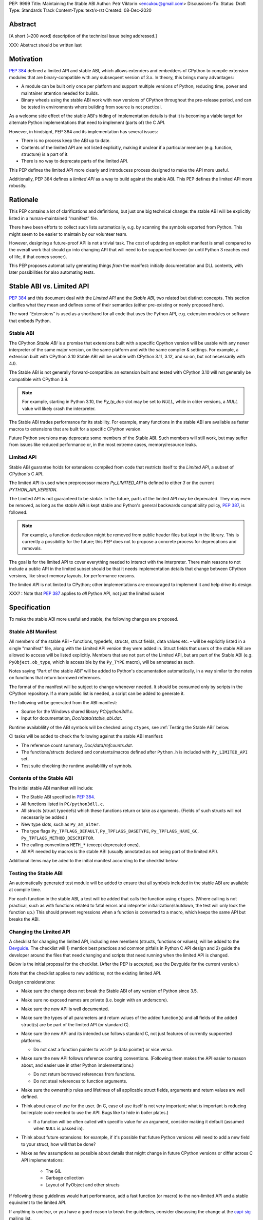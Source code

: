 PEP: 9999
Title: Maintaining the Stable ABI
Author: Petr Viktorin <encukou@gmail.com>
Discussions-To: 
Status: Draft
Type: Standards Track
Content-Type: text/x-rst
Created: 08-Dec-2020


Abstract
========

[A short (~200 word) description of the technical issue being addressed.]

XXX: Abstract should be written last


Motivation
==========

:pep:`384` defined a limited API and stable ABI, which allows extenders and
embedders of CPython to compile extension modules that are binary-compatible
with any subsequent version of 3.x.
In theory, this brings many advantages:

* A module can be built only once per platform and support multiple versions
  of Python, reducing time, power and maintainer attention needed for builds.
* Binary wheels using the stable ABI work with new versions of CPython
  throughout the pre-release period, and can be tested in environments where
  building from source is not practical.

As a welcome side effect of the stable ABI's hiding of implementation details
is that it is becoming a viable target for alternate Python implementations
that need to implement (parts of) the C API.

However, in hindsignt, PEP 384 and its implementation has several issues:

* There is no process keep the ABI up to date.
* Contents of the limited API are not listed explicitly, making it unclear
  if a particular member (e.g. function, structure) is a part of it.
* There is no way to deprecate parts of the limited API.

This PEP defines the limited API more clearly and introducess process
designed to make the API more useful.

Additionally, PEP 384 defines a *limited API* as a way to build against the
stable ABI.
This PEP defines the limited API more robustly.


Rationale
=========

This PEP contains a lot of clarifications and definitions, but just one big
technical change: the stable ABI will be explicitly listed in
a human-maintained “manifest” file.

There have been efforts to collect such lists automatically, e.g. by scanning
the symbols exported from Python.
This might seem to be easier to maintain by our volunteer team.

However, designing a future-proof API is not a trivial task.
The cost of updating an explicit manifest is small compared
to the overall work that should go into changing API that will need to
be suppported forever (or until Python 3 reaches
end of life, if that comes sooner).

This PEP proposes automatically generating things *from* the manifest:
initially documentation and DLL contents, with later possibilities
for also automating tests.


Stable ABI vs. Limited API
==========================

:pep:`384` and this document deal with the *Limited API* and the *Stable ABI*,
two related but distinct concepts.
This section clarifies what they mean and defines some of their semantics
(either pre-existing or newly proposed here).

The word “Extensions” is used as a shorthand for all code that uses the
Python API, e.g. extension modules or software that embeds Python.


Stable ABI
----------

The CPython *Stable ABI* is a promise that extensions built with a specific
Cpython version will be usable with any newer interpreter of the same major
version, on the same platform and with the same compiler & settings.
For example, a extension built with CPython 3.10 Stable ABI will be usable with
CPython 3.11, 3.12, and so on, but not necessarily with 4.0.

The Stable ABI is not generally forward-compatible: an extension built and
tested with CPython 3.10 will not generally be compatible with CPython 3.9.

.. note::
   For example, starting in Python 3.10, the `Py_tp_doc` slot may be set to
   `NULL`, while in older versions, a `NULL` value will likely crash the 
   interpreter.

The Stable ABI trades performance for its stability.
For example, many functions in the stable ABI are available as faster macros
to extensions that are built for a specific CPython version.

Future Python sversions may deprecate some members of the Stable ABI.
Such members will still work, but may suffer from issues like reduced
performance or, in the most extreme cases, memory/resource leaks.


Limited API
-----------

Stable ABI guarantee holds for extensions compiled from code that restricts
itself to the *Limited API*, a subset of CPython's C API.

The limited API is used when preprocessor macro `Py_LIMITED_API` is defined
to either `3` or the current `PYTHON_API_VERSION`.

The Limited API is not guaranteed to be *stable*.
In the future, parts of the limited API may be deprecated.
They may even be removed, as long as the *stable ABI* is kept
stable and Python's general backwards compatibility policy, :pep:`387`,
is followed.

.. note::

   For example, a function declaration might be removed from public header
   files but kept in the library.
   This is currently a possibility for the future; this PEP does not to propose
   a concrete process for deprecations and removals.

The goal is for the limited API to cover everything needed to interact
with the interpreter.
There main reasons to not include a public API in the limited subset
should be that it needs implementation details that change between CPython
versions, like struct memory layouts, for performance reasons.

The limited API is not limited to CPython; other implementations are
encouraged to implement it and help drive its design.

XXX? : Note that :pep:`387` applies to *all* Python API, not just the limited subset


Specification
=============

To make the stable ABI more useful and stable, the following changes
are proposed.


Stable ABI Manifest
-------------------

All members of the stable ABI – functions, typedefs, structs, struct fields,
data values etc. – will be explicitly listed in a single "manifest" file,
along with the Limited API version they were added in.
Struct fields that users of the stable ABI are allowed to access will be
listed explicitly.
Members that are not part of the Limited API, but are part of the Stable ABI
(e.g. ``PyObject.ob_type``, which is accessible by the ``Py_TYPE`` macro),
will be annotated as such.

Notes saying “Part of the stable ABI” will be added to Python's documentation
automatically, in a way similar to the notes on functions that return borrowed 
references.

The format of the manifest will be subject to change whenever needed.
It should be consumed only by scripts in the CPython repository.
If a more public list is needed, a script can be added to generate it.

The following wil be generated from the ABI manifest:

* Source for the Windows shared library `PC/python3dll.c`.
* Input for documentation, `Doc/data/stable_abi.dat`.

Runtime availablility of the ABI symbols will be checked using ``ctypes``,
see :ref:`Testing the Stable ABI` below.

CI tasks will be added to check the following against the stable ABI manifest:

* The reference count summary, `Doc/data/refcounts.dat`.
* The functions/structs declared and constants/macros defined
  after ``Python.h`` is included with ``Py_LIMITED_API`` set.
* Test suite checking the runtime availablility of symbols.


Contents of the Stable ABI
--------------------------

The initial stable ABI manifest will include:

* The Stable ABI specified in :pep:`384`.
* All functions listed in ``PC/python3dll.c``.
* All structs (struct typedefs) which these functions return or take as
  arguments. (Fields of such structs will not necessarily be added.)
* New type slots, such as ``Py_am_aiter``.
* The type flags  ``Py_TPFLAGS_DEFAULT``, ``Py_TPFLAGS_BASETYPE``,
  ``Py_TPFLAGS_HAVE_GC``, ``Py_TPFLAGS_METHOD_DESCRIPTOR``.
* The calling conventions ``METH_*`` (except deprecated ones).
* All API needed by macros is the stable ABI (usually annotated as not being
  part of the limited API).

Additional items may be aded to the initial manifest according to
the checklist below.


Testing the Stable ABI
----------------------

An automatically generated test module will be added to ensure that all symbols
included in the stable ABI are available at compile time.

For each function in the stable ABI, a test will be added that calls the
function using ``ctypes``. (Where calling is not practical, such as with
functions related to fatal errors and intepreter initialization/shutdown,
the test will only look the function up.)
This should prevent regressions when a function is converted to a macro,
which keeps the same API but breaks the ABI.


Changing the Limited API
------------------------

A checklist for changing the limited API, including new members (structs,
functions or values), will be added to the `Devguide`_.
The checklist will 1) mention best practices and common pitfalls in Python
C API design and 2) guide the developer around the files that need changing and
scripts that need running when the limited API is changed.

Below is the initial proposal for the checklist.
(After the PEP is accepted, see the Devguide for the current version.)

Note that the checklist applies to new additions; not the existing limited API.

Design considerations:

* Make sure the change does not break the Stable ABI of any version of Python
  since 3.5.
* Make sure no exposed names are private (i.e. begin with an underscore).
* Make sure the new API is well documented.
* Make sure the types of all parameters and return values of the added
  function(s) and all fields of the added struct(s) are be part of the
  limited API (or standard C).
* Make sure the new API and its intended use follows standard C, not just
  features of currently suppoerted platforms.

  * Do not cast a function pointer to ``void*`` (a data pointer) or vice versa.

* Make sure the new API follows reference counting conventions. (Following them
  makes the API easier to reason about, and easier use in other Python
  implementations.)

  * Do not return borrowed references from functions.
  * Do not steal references to function arguments.

* Make sure the ownership rules and lifetimes of all applicable struct fields,
  arguments and return values are well defined.
* Think about ease of use for the user. (In C, ease of use itself is not very 
  important; what *is* important is reducing boilerplate code needed to use the
  API. Bugs like to hide in boiler plates.)

  * If a function will be often called with specific value for an argument,
    consider making it default (assumed when ``NULL`` is passed in).

* Think about future extensions: for example, if it's possible that future
  Python versions will need  to add a new field to your struct,
  how will that be done?

* Make as few assumptions as possible about details that might change in
  future CPython versions or differ across C API implementations:

    * The GIL
    * Garbage collection
    * Layout of PyObject and other structs

If following these guidelines would hurt performance, add a fast function
(or macro) to the non-limited API and a stable equivalent to the limited API.

If anything is unclear, or you have a good reason to break the guidelines,
consider discussing the change at the `capi-sig`_ mailing list.

.. _capi-sig: https://mail.python.org/mailman3/lists/capi-sig.python.org/

Procedure:

* Move the declaration to a header file directly under ``Include/`` and
  ``#if !defined(Py_LIMITED_API) || Py_LIMITED_API+0 >= 0x03yy0000``
  (with the ``yy`` corresponding to Python version).
* Make an entry in the stable ABI list. (XXX: mention filename)
* For functions, add a test that calls the function using ctypes
  (XXX: mention filename).
* Regenerate the autogenerated files. (XXX: specific instructions)


Advice for Extenders and Embedders
----------------------------------

The following notes will be added to documentation.

Extension authors should test with all Python versions they support,
and preferably build with the lowest such version.

Compiling with ``Py_LIMITED_API`` defined is *not* a guarantee that your code
conforms to the limited API or the stable ABI.
It only covers definitions, but an API also includes other issues,
such as expected semantics.

Examples of issues that ``Py_LIMITED_API`` does not guard against are:

* Calling a function with invalid arguments 
* An function that started accepting ``NULL`` values for an argument
  in Python 3.9 will fail if ``NULL`` is passed to it under Python 3.8.
  Only testing with 3.8 (or lower versions) will uncover this issue.
* Some structs include a few fields that are part of the stable ABI and other
  fields that aren't.
  ``Py_LIMITED_API`` does not filter out such “private” fields.
* Using something that is not documented as part of the stable ABI,
  but exposed even with ``Py_LIMITED_API`` defined.
  Despite the team's best efforts, such issues may happen.


Backwards Compatibility
=======================

Backwards compatibility is one honking great idea.

This PEP aims at full compatibility with the existing stable ABI and limited
API, but defines them terms more explicitly.
It might not be consistent with some interpretations of what the existing
stable ABI/limited API is.


Security Implications
=====================

None known.


How to Teach This
=================

Technical documentation will be provided in ``Doc/c-api/stable``
and linked from the *What's New* document.
Docs for CPython core developers will be added to the devguide.


Reference Implementation
========================

None so far.


Rejected Ideas
==============

While this PEP acknowledges that parts of the limited API might be deprecated
or removed in the future, a process to do this is not in scope, and is left
to a possible future PEP.


Open Issues
===========

None so far.


References
==========


Copyright
=========

This document is placed in the public domain or under the
CC0-1.0-Universal license, whichever is more permissive.


.. _Devguide: https://devguide.python.org/

..
    Local Variables:
    mode: indented-text
    indent-tabs-mode: nil
    sentence-end-double-space: t
    fill-column: 70
    coding: utf-8
    End:
